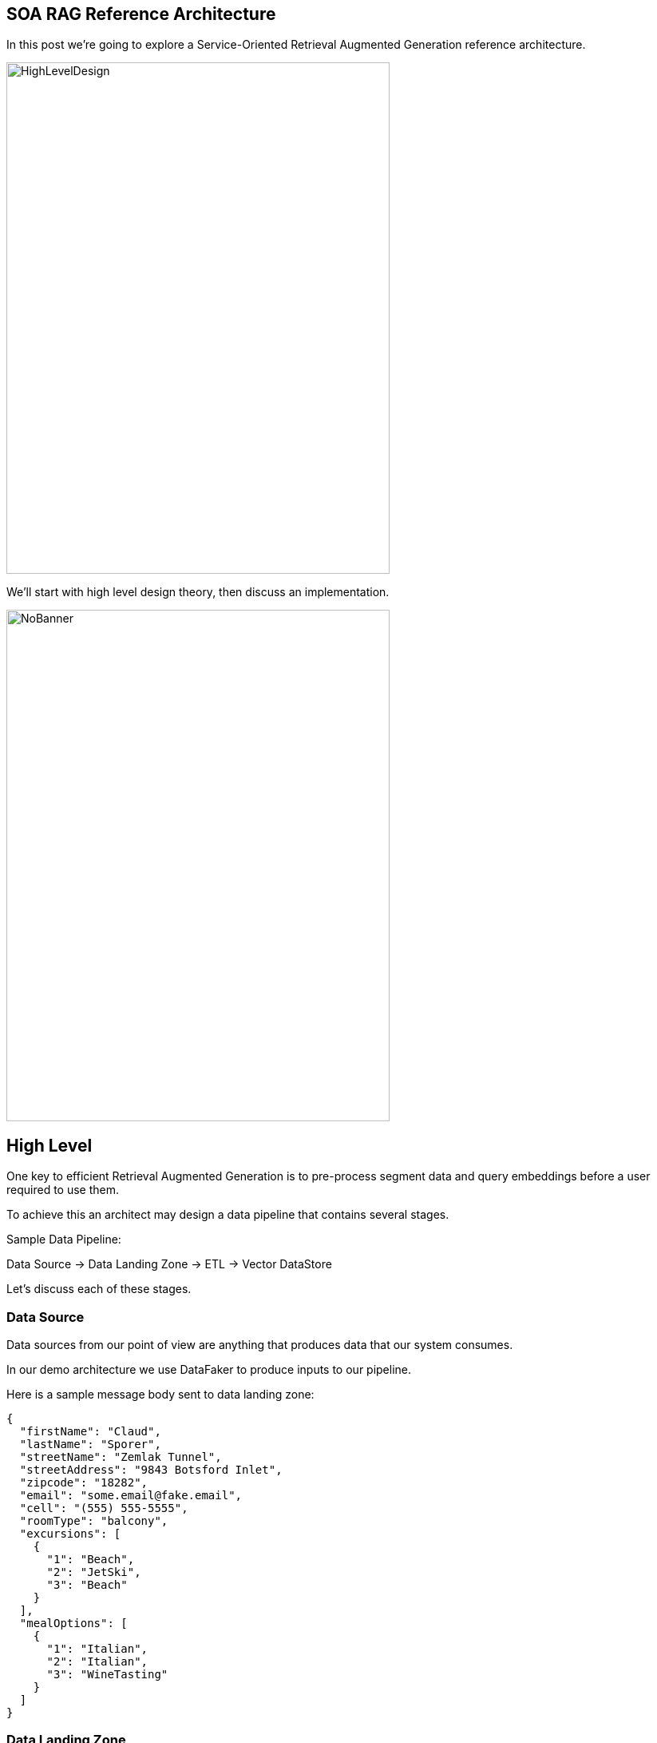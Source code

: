 == SOA RAG Reference Architecture

In this post we're going to explore a Service-Oriented Retrieval Augmented Generation reference architecture.

image::./assets/images/HighLevelDesign.png[alt=HighLevelDesign,width=480,height=640,align="center"]

We'll start with high level design theory, then discuss an implementation.

image::./assets/images/NoBanner.png[alt=NoBanner,width=480,height=640,align="center"]

== High Level

One key to efficient Retrieval Augmented Generation is to pre-process segment data and query embeddings before a user required to use them.

To achieve this an architect may design a data pipeline that contains several stages.

Sample Data Pipeline:

Data Source -> Data Landing Zone -> ETL -> Vector DataStore

Let's discuss each of these stages.

=== Data Source

Data sources from our point of view are anything that produces data that our system consumes.

In our demo architecture we use DataFaker to produce inputs to our pipeline.

Here is a sample message body sent to data landing zone:
[,json,num]
----
{
  "firstName": "Claud",
  "lastName": "Sporer",
  "streetName": "Zemlak Tunnel",
  "streetAddress": "9843 Botsford Inlet",
  "zipcode": "18282",
  "email": "some.email@fake.email",
  "cell": "(555) 555-5555",
  "roomType": "balcony",
  "excursions": [
    {
      "1": "Beach",
      "2": "JetSki",
      "3": "Beach"
    }
  ],
  "mealOptions": [
    {
      "1": "Italian",
      "2": "Italian",
      "3": "WineTasting"
    }
  ]
}
----

=== Data Landing Zone

When data is created and transmitted to our system, the collection of endpoints, brokers, and other services which collect primary data live here.

Examples:
Apache ActiveMQ, Apache Kafka

In our demo architecture we use Apache ActiveMQ as a JMS data sink.

=== ETL

Extract, Transform, Load is a design paradigm.

Incoming data is first extracted, then transformed into something we can process, the data may be enriched, then sent (loaded) for further processing or storage. In modern implementations business rules for cleaning/filtering data may be augmented with Machine Learning to improve data quality & apply metadata for improved reuse.

Examples:
Apache Camel, Apache Flink

In our demo architecture we use Apache Camel to implement an ETL pattern.

image::./assets/images/Routes.png[alt=Routes,width=480,height=640,align="center"]

Here we illustrate incoming JSON bodies are extracted from JMS queue, Transformed into a format our system can use, Metadata enrichment occurs, then we load this data into Chroma DB.

[,xml,num]
----
<!-- Camel configuration -->
    <camelContext id="etl-camelContext" trace="false" xmlns="http://camel.apache.org/schema/blueprint" >

        <!-- Accept the order -->
        <route id="ETL">
            <!-- Take message off broker queue, pass json body to camel pipeline -->
            <from id="Extract" uri="jmsConsumer:queue:reservations"/>
            <!-- Transform and add Metadata to embedding document -->
            <process id="Transform" ref="TransformProcessor"/>
            <!-- Load into Chroma -->
            <process id="Load" ref="LoadChromaProcessor"/>
        </route>

    </camelContext>
----

Our ETL Camel route is wired in Blueprint XML.

[,java,num]
----
@Override
public void process(Exchange exchange) throws Exception {
    String body = exchange.getIn().getBody(String.class);
    //Use body and data sources to generate metadata for this embedding.
    Metadata metadata = new Metadata();
    metadata.put("tenant", "savoir");
    metadata.put("chargeBacks", String.valueOf(chanceOf(2)));
    metadata.put("altercations", String.valueOf(chanceOf(2)));
    metadata.put("casinoUsed", String.valueOf(chanceOf(50)));
    metadata.put("loyaltyLevel", randomLoyaltyLevel());
    TextSegment textSegment = TextSegment.from(body, metadata);
    exchange.getIn().setBody(textSegment);
}
----

Above, our Transform Camel Processor handles making TextSegments. LangChain4j provides a Metadata structure which we append to our TextSegments.

[,java,num]
----
@Override
public void process(Exchange exchange) throws Exception {
    TextSegment textSegment = exchange.getIn().getBody(TextSegment.class);
    EmbeddingModel embeddingModel = new OSGiSafeBgeSmallEnV15QuantizedEmbeddingModel();
    Embedding embedding = embeddingModel.embed(textSegment).content();
    chromaDataStore.add(embedding, textSegment);
}
----

Our Chroma DB loading Camel Processor performs an add action upon our datastore.

=== Vector Database

In generative AI settings a Vector Database acts as the memory for running agents.

Embeddings are efficiently indexed in a way to increase performance, accuracy, and relevance of data & query processed by the LLM.

Examples:
Chroma, Pinecone

In our demo architecture we use Chroma.

=== Agent System

The Agent System is where our interaction with our application, the Vector Datastore & the LLM occur.

We use Apache Karaf with a Backend-For-Frontend design to provide a web interface, and integration to LocalAI via LangChain4j.

image::./assets/images/RAG-WorkFlow.png[alt=RAG-WorkFlow,width=480,height=640,align="center"]

When a user question is posted to the system we enter the Retrieval Augmentation workflow.

[,java,num]
----
QueryTransformer queryTransformer = new CompressingQueryTransformer(chatLanguageModel);
----

The Query is processed by a Query Transformer, in our demo we use Compression to allow the LLM to compress a given query and previous conversation into a single query. There are other transformer options one may use here such as Query Expansion, Query re-writing, Step-back prompting, and Hypothetical document embeddings (HyDE).

[,java,num]
----
ContentRetriever cruiseInformationRetriever = EmbeddingStoreContentRetriever.builder()
                .embeddingStore(cruiseInformationStore)
                .embeddingModel(embeddingModel)
                .maxResults(2)
                .minScore(0.6)
                .build();

        Filter cruiseFilter = metadataKey("loyaltyLevel").isEqualTo("gold");

        ContentRetriever reservationInformationRetriever = EmbeddingStoreContentRetriever.builder()
                .embeddingStore(reservationInformationStore)
                .embeddingModel(embeddingModel)
                .filter(cruiseFilter)
                .displayName("default")
                .build();
----

We build Embedding Content Retrievers for our base Cruise Information, and our Customer Reservation store. In the case of our reservations, we filter by a metadata key for loyalty level equal to gold. This greatly reduces the amount of data the LLM may need to consider.

[,java,num]
----
QueryRouter queryRouter = new DefaultQueryRouter(cruiseInformationRetriever, reservationInformationRetriever);
----

We plug our Information Retrievers into a Query Router. The router will determine which sets of content should be considered by our LLM.

[,java,num]
----
RetrievalAugmentor retrievalAugmentor = DefaultRetrievalAugmentor.builder()
                .queryTransformer(queryTransformer)
                .queryRouter(queryRouter)
                .build();
----

Now we plug all of the above into our Retrieval Augmentor.

[,java,num]
----
return AiServices.builder(CruiseAssistant.class)
            .chatLanguageModel(chatLanguageModel)
            .retrievalAugmentor(retrievalAugmentor)
            .chatMemory(MessageWindowChatMemory.withMaxMessages(10))
            .build();
----

Finally, we connect our Retrieval Augmentor and Chat Language Model to become avaialble to process requests.

== The Result

Once this pipeline is created, an agent may use the pre-populated embedding stores for the LLM.

image::./assets/images/AgentUI.png[alt=AgentUI,width=480,height=640,align="center"]

In the screen capture above, we can see our simple Agent UI chat functionality. Users post questions to the Agent, and the Agent replies.

== Demo

Now that we've covered the high level design, lets build our demo implementation and deploy it. We've taken care to curate several of the components as Dockers. Leaving the initial data generation as a small Java tool we can execute from the command line, and our Agent system - which we'd like to dive deep into.

image::./assets/images/Deployment.png[alt=Deployment,width=480,height=640,align="center"]

The scenario we're modeling is a Cruise line processing passenger information with respect to an upcoming cruise.

Our Cruise Agent AI will allow the Cruise operator to get a 'feel' for their operational needs beyond the base logistics of providing food, entertainment, and accommodations. The user may prime the AI Assistant with a prompt; we could do this in code however for flexibility of the demo we pass this along to the user.

Build our demo project:
[,bash,num]
----
cd agentSystem
mvn clean install
----

To setup ETL as a Dockerized Container:
[,bash,num]
----
cd ETLDocker/target
docker build -t etl .
----

Start supporting services:
[,bash,run]
----
cd docker
docker compose up
----

You may want to grab a cup of coffee while docker handles downloads, and service initializations.

When the Message Broker is running, you may populate the reservations queue using the provided dataSource script.

Script build and run instructions:
[,bash,num]
----
cd dataSource
mvn clean install
java -cp target/dataSource-1.0.0-SNAPSHOT.jar com.savoir.soa.rag.ref.arch.data.faker.Publisher
----

Setup Apache Karaf 4.4.6, and start the process to access Karaf's console.

We use the following console commands to setup the Agent system:
[,bash,num]
----
feature:repo-add mvn:com.savoir.soa.rag.ref.arch/AppFeature/1.0.0-SNAPSHOT/xml/features
feature:install agent
feature:install war
install -s webbundle:mvn:com.savoir.soa.rag.ref.arch/AppWar/1.0.0-SNAPSHOT/war?Web-ContextPath=chat
----

Before starting a conversation between the system and the AI, we check that LocalAI has llama-3.2-1b-instruct:q4_k_m model installed - if not, we use the provided gallery to obtain the model and install it.

In general we use the provide UI to interact with the system, however you may want to directly communicate to the ai endpoint. To do so you may use a command such as below:
[,bash,num]
----
curl --location --request POST 'http://127.0.0.1:8181/cxf/ai/ask' \
--header 'Content-Type: text/plain' --header 'Accept: text/plain' -d 'test'
----

== Conclusion

We created this SOA RAG reference architecture to help simplify discussion of how these systems come together to form business relevant AI Agents. Under this architecture many parts of our design implementation may be replaced/substituted with other technologies. Apache Kafka and Apache Flink may replace Apache ActiveMQ and Apache Camel for ETL. Any number of vector databases may replace Chroma. Our choice of LocalAI and llama 3.2 1B model could be replaced by several other AI/Models.

The key takeaways are the data pipeline to pull relevant information into possible consumption by the LLM, and the RAF Query workflow to wire content stores, query transformation, query routing, and retrieval augmentation for our LLM. The deployment foot-print provides a starting point for understanding the various services relate to each other in your datacenter/cloud.

== About the Authors

link:https://github.com/savoirtech/blogs/blob/main/authors/JamieGoodyear.md[Jamie Goodyear]

== Reaching Out

Please do not hesitate to reach out with questions and comments, here on the Blog, or through the Savoir Technologies website at https://www.savoirtech.com.

== With Thanks

Thank you to the JavaFaker, Apache ActiveMQ, Apache Camel, Apache Karaf, Apache CXF, LangChain4j, and LocalAI communities.

(c) 2024 Savoir Technologies
